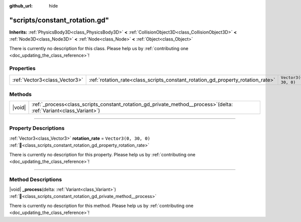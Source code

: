 :github_url: hide

.. DO NOT EDIT THIS FILE!!!
.. Generated automatically from Godot engine sources.
.. Generator: https://github.com/godotengine/godot/tree/master/doc/tools/make_rst.py.
.. XML source: https://github.com/godotengine/godot/tree/master/doc/xml/example/scripts--constant_rotation.gd.xml.

.. _class_scripts_constant_rotation_gd:

"scripts/constant_rotation.gd"
==============================

**Inherits:** :ref:`PhysicsBody3D<class_PhysicsBody3D>` **<** :ref:`CollisionObject3D<class_CollisionObject3D>` **<** :ref:`Node3D<class_Node3D>` **<** :ref:`Node<class_Node>` **<** :ref:`Object<class_Object>`

.. container:: contribute

	There is currently no description for this class. Please help us by :ref:`contributing one <doc_updating_the_class_reference>`!

.. rst-class:: classref-reftable-group

Properties
----------

.. table::
   :widths: auto

   +-------------------------------+---------------------------------------------------------------------------------+-----------------------+
   | :ref:`Vector3<class_Vector3>` | :ref:`rotation_rate<class_scripts_constant_rotation_gd_property_rotation_rate>` | ``Vector3(0, 30, 0)`` |
   +-------------------------------+---------------------------------------------------------------------------------+-----------------------+

.. rst-class:: classref-reftable-group

Methods
-------

.. table::
   :widths: auto

   +--------+--------------------------------------------------------------------------------------------------------------------------+
   | |void| | :ref:`_process<class_scripts_constant_rotation_gd_private_method__process>`\ (\ delta\: :ref:`Variant<class_Variant>`\ ) |
   +--------+--------------------------------------------------------------------------------------------------------------------------+

.. rst-class:: classref-section-separator

----

.. rst-class:: classref-descriptions-group

Property Descriptions
---------------------

.. _class_scripts_constant_rotation_gd_property_rotation_rate:

.. rst-class:: classref-property

:ref:`Vector3<class_Vector3>` **rotation_rate** = ``Vector3(0, 30, 0)`` :ref:`🔗<class_scripts_constant_rotation_gd_property_rotation_rate>`

.. container:: contribute

	There is currently no description for this property. Please help us by :ref:`contributing one <doc_updating_the_class_reference>`!

.. rst-class:: classref-section-separator

----

.. rst-class:: classref-descriptions-group

Method Descriptions
-------------------

.. _class_scripts_constant_rotation_gd_private_method__process:

.. rst-class:: classref-method

|void| **_process**\ (\ delta\: :ref:`Variant<class_Variant>`\ ) :ref:`🔗<class_scripts_constant_rotation_gd_private_method__process>`

.. container:: contribute

	There is currently no description for this method. Please help us by :ref:`contributing one <doc_updating_the_class_reference>`!

.. |virtual| replace:: :abbr:`virtual (This method should typically be overridden by the user to have any effect.)`
.. |const| replace:: :abbr:`const (This method has no side effects. It doesn't modify any of the instance's member variables.)`
.. |vararg| replace:: :abbr:`vararg (This method accepts any number of arguments after the ones described here.)`
.. |constructor| replace:: :abbr:`constructor (This method is used to construct a type.)`
.. |static| replace:: :abbr:`static (This method doesn't need an instance to be called, so it can be called directly using the class name.)`
.. |operator| replace:: :abbr:`operator (This method describes a valid operator to use with this type as left-hand operand.)`
.. |bitfield| replace:: :abbr:`BitField (This value is an integer composed as a bitmask of the following flags.)`
.. |void| replace:: :abbr:`void (No return value.)`
